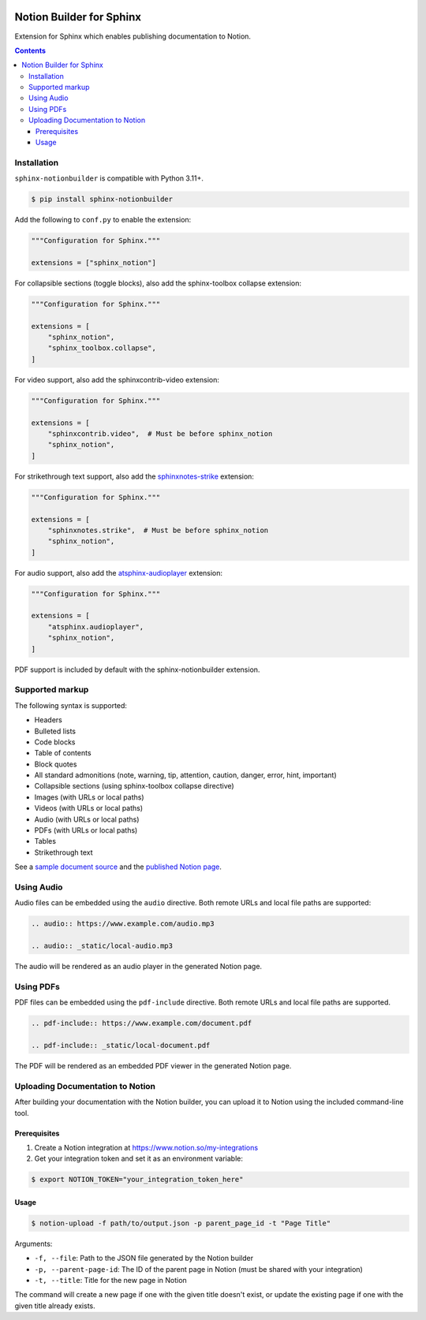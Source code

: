 |Build Status| |codecov| |PyPI|

Notion Builder for Sphinx
=========================

Extension for Sphinx which enables publishing documentation to Notion.

.. contents::

Installation
------------

``sphinx-notionbuilder`` is compatible with Python |minimum-python-version|\+.

.. code-block:: console

   $ pip install sphinx-notionbuilder

Add the following to ``conf.py`` to enable the extension:

.. code-block:: python

   """Configuration for Sphinx."""

   extensions = ["sphinx_notion"]

For collapsible sections (toggle blocks), also add the sphinx-toolbox collapse extension:

.. code-block:: python

   """Configuration for Sphinx."""

   extensions = [
       "sphinx_notion",
       "sphinx_toolbox.collapse",
   ]

For video support, also add the sphinxcontrib-video extension:

.. code-block:: python

   """Configuration for Sphinx."""

   extensions = [
       "sphinxcontrib.video",  # Must be before sphinx_notion
       "sphinx_notion",
   ]

For strikethrough text support, also add the `sphinxnotes-strike <https://github.com/sphinx-toolbox/sphinxnotes-strike>`_ extension:

.. code-block:: python

   """Configuration for Sphinx."""

   extensions = [
       "sphinxnotes.strike",  # Must be before sphinx_notion
       "sphinx_notion",
   ]

For audio support, also add the `atsphinx-audioplayer <https://github.com/atsphinx/atsphinx-audioplayer>`_ extension:

.. code-block:: python

   """Configuration for Sphinx."""

   extensions = [
       "atsphinx.audioplayer",
       "sphinx_notion",
   ]

PDF support is included by default with the sphinx-notionbuilder extension.

Supported markup
----------------

The following syntax is supported:

- Headers
- Bulleted lists
- Code blocks
- Table of contents
- Block quotes
- All standard admonitions (note, warning, tip, attention, caution, danger, error, hint, important)
- Collapsible sections (using sphinx-toolbox collapse directive)
- Images (with URLs or local paths)
- Videos (with URLs or local paths)
- Audio (with URLs or local paths)
- PDFs (with URLs or local paths)
- Tables
- Strikethrough text

See a `sample document source <https://raw.githubusercontent.com/adamtheturtle/sphinx-notionbuilder/refs/heads/main/sample/index.rst>`_ and the `published Notion page <https://www.notion.so/Sphinx-Notionbuilder-Sample-2579ce7b60a48142a556d816c657eb55>`_.

Using Audio
-----------

Audio files can be embedded using the ``audio`` directive. Both remote URLs and local file paths are supported:

.. code-block:: rst

   .. audio:: https://www.example.com/audio.mp3

   .. audio:: _static/local-audio.mp3

The audio will be rendered as an audio player in the generated Notion page.

Using PDFs
----------

PDF files can be embedded using the ``pdf-include`` directive. Both remote URLs and local file paths are supported.

.. code-block:: rst

   .. pdf-include:: https://www.example.com/document.pdf

   .. pdf-include:: _static/local-document.pdf

The PDF will be rendered as an embedded PDF viewer in the generated Notion page.

Uploading Documentation to Notion
----------------------------------

After building your documentation with the Notion builder, you can upload it to Notion using the included command-line tool.

Prerequisites
~~~~~~~~~~~~~

1. Create a Notion integration at https://www.notion.so/my-integrations
2. Get your integration token and set it as an environment variable:

.. code-block:: console

   $ export NOTION_TOKEN="your_integration_token_here"

Usage
~~~~~

.. code-block:: console

   $ notion-upload -f path/to/output.json -p parent_page_id -t "Page Title"

Arguments:

- ``-f, --file``: Path to the JSON file generated by the Notion builder
- ``-p, --parent-page-id``: The ID of the parent page in Notion (must be shared with your integration)
- ``-t, --title``: Title for the new page in Notion

The command will create a new page if one with the given title doesn't exist, or update the existing page if one with the given title already exists.

.. |Build Status| image:: https://github.com/adamtheturtle/sphinx-notionbuilder/actions/workflows/ci.yml/badge.svg?branch=main
   :target: https://github.com/adamtheturtle/sphinx-notionbuilder/actions
.. |codecov| image:: https://codecov.io/gh/adamtheturtle/sphinx-notionbuilder/branch/main/graph/badge.svg
   :target: https://codecov.io/gh/adamtheturtle/sphinx-notionbuilder
.. |PyPI| image:: https://badge.fury.io/py/Sphinx-Notion-Builder.svg
   :target: https://badge.fury.io/py/Sphinx-Notion-Builder
.. |minimum-python-version| replace:: 3.11
